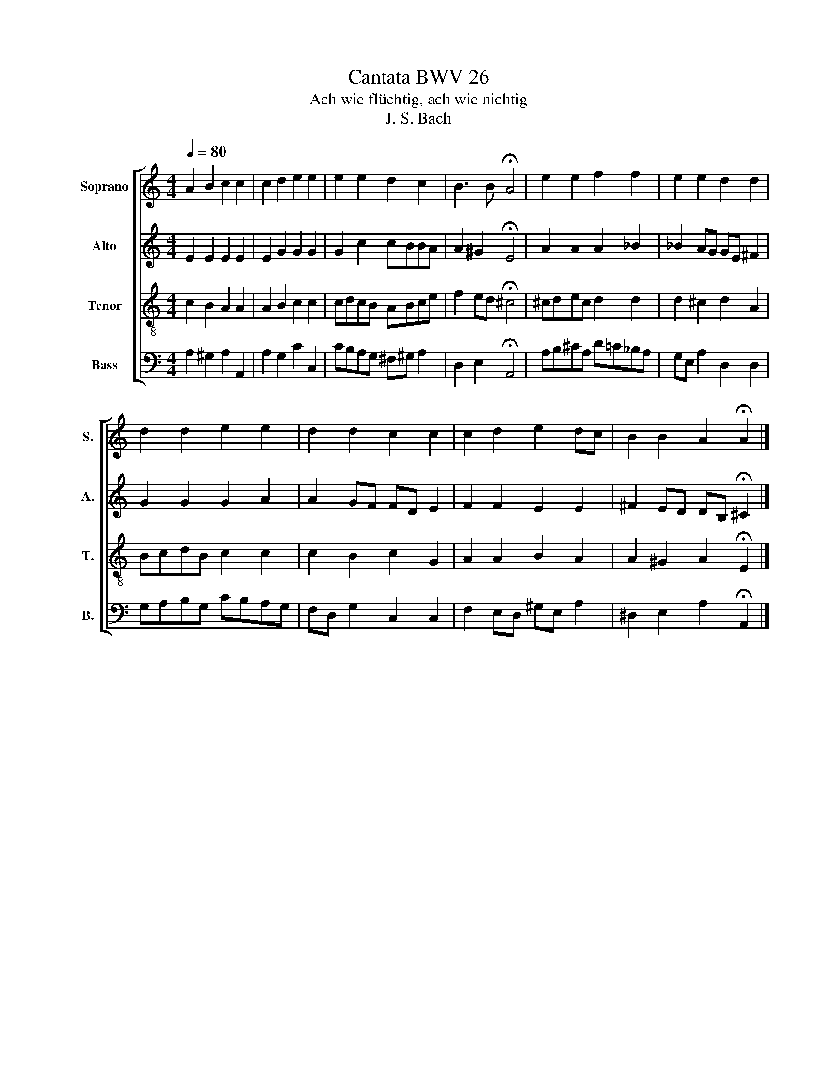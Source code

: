 X:1
T:Cantata BWV 26
T:Ach wie flüchtig, ach wie nichtig
T:J. S. Bach
%%score [ 1 2 3 4 ]
L:1/8
Q:1/4=80
M:4/4
K:C
V:1 treble nm="Soprano" snm="S."
V:2 treble nm="Alto" snm="A."
V:3 treble-8 nm="Tenor" snm="T."
V:4 bass nm="Bass" snm="B."
V:1
 A2 B2 c2 c2 | c2 d2 e2 e2 | e2 e2 d2 c2 | B3 B !fermata!A4 | e2 e2 f2 f2 | e2 e2 d2 d2 | %6
 d2 d2 e2 e2 | d2 d2 c2 c2 | c2 d2 e2 dc | B2 B2 A2 !fermata!A2 |] %10
V:2
 E2 E2 E2 E2 | E2 G2 G2 G2 | G2 c2 cBBA | A2 ^G2 !fermata!E4 | A2 A2 A2 _B2 | _B2 AG GE ^F2 | %6
 G2 G2 G2 A2 | A2 GF FD E2 | F2 F2 E2 E2 | ^F2 ED DB, !fermata!^C2 |] %10
V:3
 c2 B2 A2 A2 | A2 B2 c2 c2 | cdcB ABce | f2 ed !fermata!^c4 | ^cdec d2 d2 | d2 ^c2 d2 A2 | %6
 BcdB c2 c2 | c2 B2 c2 G2 | A2 A2 B2 A2 | A2 ^G2 A2 !fermata!E2 |] %10
V:4
 A,2 ^G,2 A,2 A,,2 | A,2 G,2 C2 C,2 | CB,A,G, ^F,^G, A,2 | D,2 E,2 !fermata!A,,4 | %4
 A,B,^CA, D=C_B,A, | G,E, A,2 D,2 D,2 | G,A,B,G, CB,A,G, | F,D, G,2 C,2 C,2 | F,2 E,D, ^G,E, A,2 | %9
 ^D,2 E,2 A,2 !fermata!A,,2 |] %10

